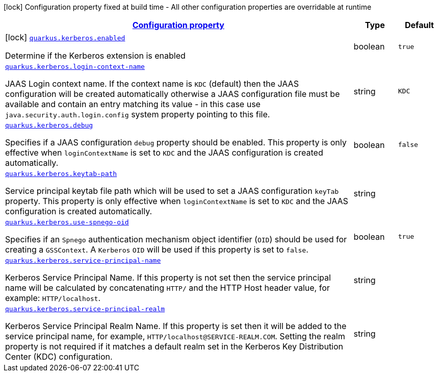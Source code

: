 //
// This content is generated using mvn compile and copied manually to here
//
[.configuration-legend]
icon:lock[title=Fixed at build time] Configuration property fixed at build time - All other configuration properties are overridable at runtime
[.configuration-reference.searchable, cols="80,.^10,.^10"]
|===

h|[[quarkus-kerberos_configuration]]link:#quarkus-kerberos_configuration[Configuration property]

h|Type
h|Default

a|icon:lock[title=Fixed at build time] [[quarkus-kerberos_quarkus.kerberos.enabled]]`link:#quarkus-kerberos_quarkus.kerberos.enabled[quarkus.kerberos.enabled]`

[.description]
--
Determine if the Kerberos extension is enabled
--|boolean
|`true`


a| [[quarkus-kerberos_quarkus.kerberos.login-context-name]]`link:#quarkus-kerberos_quarkus.kerberos.login-context-name[quarkus.kerberos.login-context-name]`

[.description]
--
JAAS Login context name. If the context name is `KDC` (default) then the JAAS configuration will be created automatically otherwise a JAAS configuration file must be available and contain an entry matching its value - in this case use `java.security.auth.login.config` system property pointing to this file.
--|string
|`KDC`


a| [[quarkus-kerberos_quarkus.kerberos.debug]]`link:#quarkus-kerberos_quarkus.kerberos.debug[quarkus.kerberos.debug]`

[.description]
--
Specifies if a JAAS configuration `debug` property should be enabled. This property is only effective when `loginContextName` is set to `KDC` and the JAAS configuration is created automatically.
--|boolean
|`false`


a| [[quarkus-kerberos_quarkus.kerberos.keytab-path]]`link:#quarkus-kerberos_quarkus.kerberos.keytab-path[quarkus.kerberos.keytab-path]`

[.description]
--
Service principal keytab file path which will be used to set a JAAS configuration `keyTab` property. This property is only effective when `loginContextName` is set to `KDC` and the JAAS configuration is created automatically.
--|string
|


a| [[quarkus-kerberos_quarkus.kerberos.use-spnego-oid]]`link:#quarkus-kerberos_quarkus.kerberos.use-spnego-oid[quarkus.kerberos.use-spnego-oid]`

[.description]
--
Specifies if an `Spnego` authentication mechanism object identifier (`OID`) should be used for creating a `GSSContext`. A `Kerberos` `OID` will be used if this property is set to `false`.
--|boolean
|`true`


a| [[quarkus-kerberos_quarkus.kerberos.service-principal-name]]`link:#quarkus-kerberos_quarkus.kerberos.service-principal-name[quarkus.kerberos.service-principal-name]`

[.description]
--
Kerberos Service Principal Name. If this property is not set then the service principal name will be calculated by concatenating `HTTP/` and the HTTP Host header value, for example: `HTTP/localhost`.
--|string
|

a| [[quarkus-kerberos_quarkus.kerberos.service-principal-realm]]`link:#quarkus-kerberos_quarkus.kerberos.service-principal-realm[quarkus.kerberos.service-principal-realm]`

[.description]
--
Kerberos Service Principal Realm Name. If this property is set then it will be added to the service principal name, for example, `HTTP/localhost@SERVICE-REALM.COM`. Setting the realm property is not required if it matches a default realm set in the Kerberos Key Distribution Center (KDC) configuration.
--|string
|

|===
